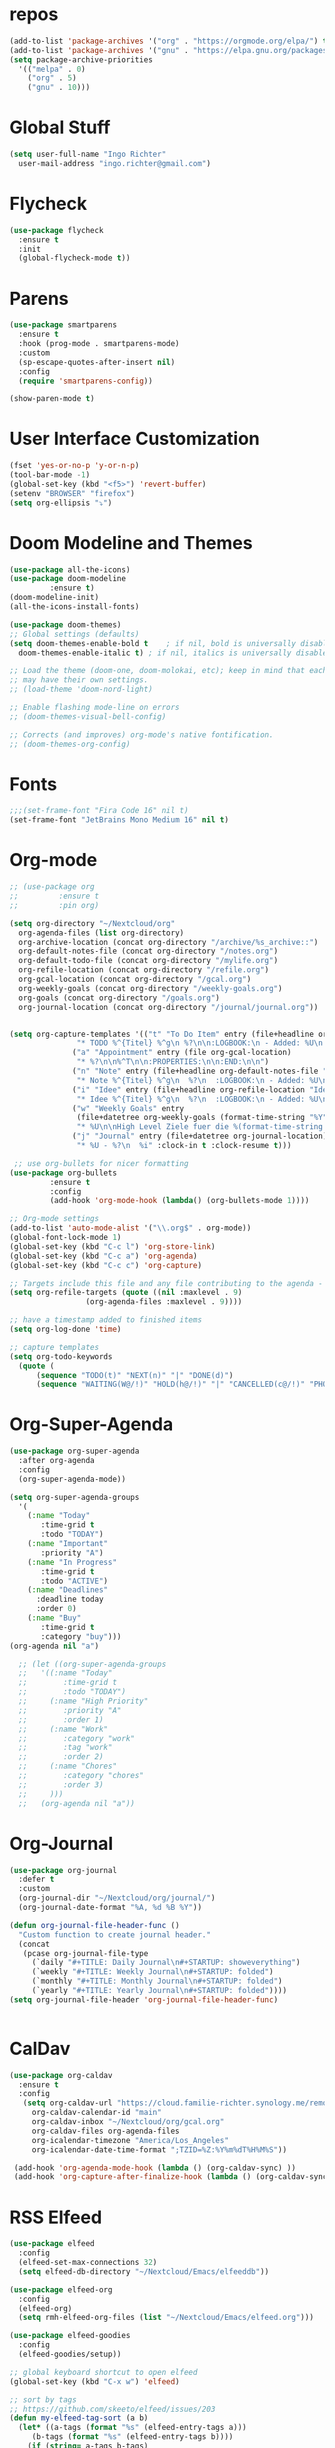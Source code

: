 #+STARTUP: overview 
#+PROPERTY: header-args :comments yes :results silent

* repos
#+BEGIN_SRC emacs-lisp
  (add-to-list 'package-archives '("org" . "https://orgmode.org/elpa/") t)
  (add-to-list 'package-archives '("gnu" . "https://elpa.gnu.org/packages/") t)
  (setq package-archive-priorities
	'(("melpa" . 0)
	  ("org" . 5)
	  ("gnu" . 10)))
#+END_SRC
* Global Stuff
#+BEGIN_SRC emacs-lisp
  (setq user-full-name "Ingo Richter"
	user-mail-address "ingo.richter@gmail.com")
#+END_SRC

* Flycheck
#+BEGIN_SRC emacs-lisp
  (use-package flycheck
    :ensure t
    :init
    (global-flycheck-mode t))
#+END_SRC
* Parens
#+BEGIN_SRC emacs-lisp
  (use-package smartparens
    :ensure t
    :hook (prog-mode . smartparens-mode)
    :custom
    (sp-escape-quotes-after-insert nil)
    :config
    (require 'smartparens-config))

  (show-paren-mode t)
#+END_SRC
* User Interface Customization
#+BEGIN_SRC emacs-lisp
  (fset 'yes-or-no-p 'y-or-n-p)
  (tool-bar-mode -1)
  (global-set-key (kbd "<f5>") 'revert-buffer)
  (setenv "BROWSER" "firefox")
  (setq org-ellipsis "⤵")
#+END_SRC
* Doom Modeline and Themes
#+BEGIN_SRC emacs-lisp
  (use-package all-the-icons)
  (use-package doom-modeline
	       :ensure t)
  (doom-modeline-init)
  (all-the-icons-install-fonts)

  (use-package doom-themes)
  ;; Global settings (defaults)
  (setq doom-themes-enable-bold t    ; if nil, bold is universally disabled
	doom-themes-enable-italic t) ; if nil, italics is universally disabled

  ;; Load the theme (doom-one, doom-molokai, etc); keep in mind that each theme
  ;; may have their own settings.
  ;; (load-theme 'doom-nord-light)

  ;; Enable flashing mode-line on errors
  ;; (doom-themes-visual-bell-config)

  ;; Corrects (and improves) org-mode's native fontification.
  ;; (doom-themes-org-config)
#+END_SRC

* Fonts
#+begin_src emacs-lisp
  ;;;(set-frame-font "Fira Code 16" nil t)
  (set-frame-font "JetBrains Mono Medium 16" nil t)
#+end_src
* Org-mode
#+BEGIN_SRC emacs-lisp
  ;; (use-package org
  ;; 	     :ensure t
  ;; 	     :pin org)

  (setq org-directory "~/Nextcloud/org"
	org-agenda-files (list org-directory)
	org-archive-location (concat org-directory "/archive/%s_archive::")
	org-default-notes-file (concat org-directory "/notes.org")
	org-default-todo-file (concat org-directory "/mylife.org")
	org-refile-location (concat org-directory "/refile.org")
	org-gcal-location (concat org-directory "/gcal.org")
	org-weekly-goals (concat org-directory "/weekly-goals.org")
	org-goals (concat org-directory "/goals.org")
	org-journal-location (concat org-directory "/journal/journal.org"))


  (setq org-capture-templates '(("t" "To Do Item" entry (file+headline org-refile-location "Todo")
				 "* TODO %^{Titel} %^g\n %?\n\n:LOGBOOK:\n - Added: %U\n:END:")
				("a" "Appointment" entry (file org-gcal-location)
				 "* %?\n\n%^T\n\n:PROPERTIES:\n\n:END:\n\n")
				("n" "Note" entry (file+headline org-default-notes-file "Notes")
				 "* Note %^{Titel} %^g\n  %?\n  :LOGBOOK:\n - Added: %U\n:END:")
				("i" "Idee" entry (file+headline org-refile-location "Ideen")
				 "* Idee %^{Titel} %^g\n  %?\n  :LOGBOOK:\n - Added: %U\n:END:")
				("w" "Weekly Goals" entry
				 (file+datetree org-weekly-goals (format-time-string "%Y"))
				 "* %U\n\nHigh Level Ziele fuer die %(format-time-string "%W"). Woche\n - [ ] %(format-time-string "%W")$ x in die Spardose\n - [ ] Workout\n - [ ] Laufen")
				("j" "Journal" entry (file+datetree org-journal-location)
				 "* %U - %?\n  %i" :clock-in t :clock-resume t)))

   ;; use org-bullets for nicer formatting
  (use-package org-bullets
	       :ensure t
	       :config
	       (add-hook 'org-mode-hook (lambda() (org-bullets-mode 1))))

  ;; Org-mode settings
  (add-to-list 'auto-mode-alist '("\\.org$" . org-mode))
  (global-font-lock-mode 1)
  (global-set-key (kbd "C-c l") 'org-store-link)
  (global-set-key (kbd "C-c a") 'org-agenda)
  (global-set-key (kbd "C-c c") 'org-capture)

  ;; Targets include this file and any file contributing to the agenda - up to 9 levels deep
  (setq org-refile-targets (quote ((nil :maxlevel . 9)
				   (org-agenda-files :maxlevel . 9))))

  ;; have a timestamp added to finished items
  (setq org-log-done 'time)

  ;; capture templates
  (setq org-todo-keywords
	(quote (
		(sequence "TODO(t)" "NEXT(n)" "|" "DONE(d)")
		(sequence "WAITING(W@/!)" "HOLD(h@/!)" "|" "CANCELLED(c@/!)" "PHONE" "MEETING"))))

#+END_SRC
* Org-Super-Agenda
#+BEGIN_SRC emacs-lisp
  (use-package org-super-agenda
    :after org-agenda
    :config
    (org-super-agenda-mode))

  (setq org-super-agenda-groups
	'(
	  (:name "Today"
		 :time-grid t
		 :todo "TODAY")
	  (:name "Important"
		 :priority "A")
	  (:name "In Progress"
		 :time-grid t
		 :todo "ACTIVE")
	  (:name "Deadlines"
		:deadline today
		:order 0)
	  (:name "Buy"
		 :time-grid t
		 :category "buy")))
  (org-agenda nil "a")

    ;; (let ((org-super-agenda-groups
    ;; 	 '((:name "Today"
    ;; 		  :time-grid t
    ;; 		  :todo "TODAY")
    ;; 	   (:name "High Priority"
    ;; 		  :priority "A"
    ;; 		  :order 1)
    ;; 	   (:name "Work"
    ;; 		  :category "work"
    ;; 		  :tag "work"
    ;; 		  :order 2)
    ;; 	   (:name "Chores"
    ;; 		  :category "chores"
    ;; 		  :order 3)
    ;; 	   )))
    ;;   (org-agenda nil "a"))
#+END_SRC
* Org-Journal
#+begin_src emacs-lisp
  (use-package org-journal
    :defer t
    :custom
    (org-journal-dir "~/Nextcloud/org/journal/")
    (org-journal-date-format "%A, %d %B %Y"))

  (defun org-journal-file-header-func ()
    "Custom function to create journal header."
    (concat
     (pcase org-journal-file-type
       (`daily "#+TITLE: Daily Journal\n#+STARTUP: showeverything")
       (`weekly "#+TITLE: Weekly Journal\n#+STARTUP: folded")
       (`monthly "#+TITLE: Monthly Journal\n#+STARTUP: folded")
       (`yearly "#+TITLE: Yearly Journal\n#+STARTUP: folded"))))
  (setq org-journal-file-header 'org-journal-file-header-func)


#+end_src
* CalDav
#+BEGIN_SRC emacs-lisp
  (use-package org-caldav
    :ensure t
    :config
     (setq org-caldav-url "https://cloud.familie-richter.synology.me/remote.php/dav/calendars/Ingo"
       org-caldav-calendar-id "main"
       org-caldav-inbox "~/Nextcloud/org/gcal.org"
       org-caldav-files org-agenda-files
       org-icalendar-timezone "America/Los_Angeles"
       org-icalendar-date-time-format ";TZID=%Z:%Y%m%dT%H%M%S"))

   (add-hook 'org-agenda-mode-hook (lambda () (org-caldav-sync) ))
   (add-hook 'org-capture-after-finalize-hook (lambda () (org-caldav-sync) ))
#+END_SRC
* RSS Elfeed
#+begin_src emacs-lisp
  (use-package elfeed
    :config
    (elfeed-set-max-connections 32)
    (setq elfeed-db-directory "~/Nextcloud/Emacs/elfeeddb"))

  (use-package elfeed-org
    :config
    (elfeed-org)
    (setq rmh-elfeed-org-files (list "~/Nextcloud/Emacs/elfeed.org")))

  (use-package elfeed-goodies
    :config
    (elfeed-goodies/setup))

  ;; global keyboard shortcut to open elfeed
  (global-set-key (kbd "C-x w") 'elfeed)

  ;; sort by tags
  ;; https://github.com/skeeto/elfeed/issues/203
  (defun my-elfeed-tag-sort (a b)
    (let* ((a-tags (format "%s" (elfeed-entry-tags a)))
	   (b-tags (format "%s" (elfeed-entry-tags b)))) 
      (if (string= a-tags b-tags) 
	  (< (elfeed-entry-date b) (elfeed-entry-date a))) 
      (string< a-tags b-tags))) 
  (setf elfeed-search-sort-function #'my-elfeed-tag-sort)
#+end_src
* Custom Functions
#+begin_src emacs-lisp
  (defun org-archive-done-tasks ()
    (interactive)
    (org-map-entries
     (lambda ()
       (org-archive-subtree)
       (setq org-map-continue-from (outline-previous-heading))) "/DONE" 'tree))
#+end_src
* Custom Keymap
#+begin_src emacs-lisp
  (defun i/load-keymap ()
    (interactive)
    (define-prefix-command 'z-map)
    (global-set-key (kbd "C-=") 'z-map)
    (define-key z-map (kbd "a") 'org-archive-done-tasks))

#+end_src
